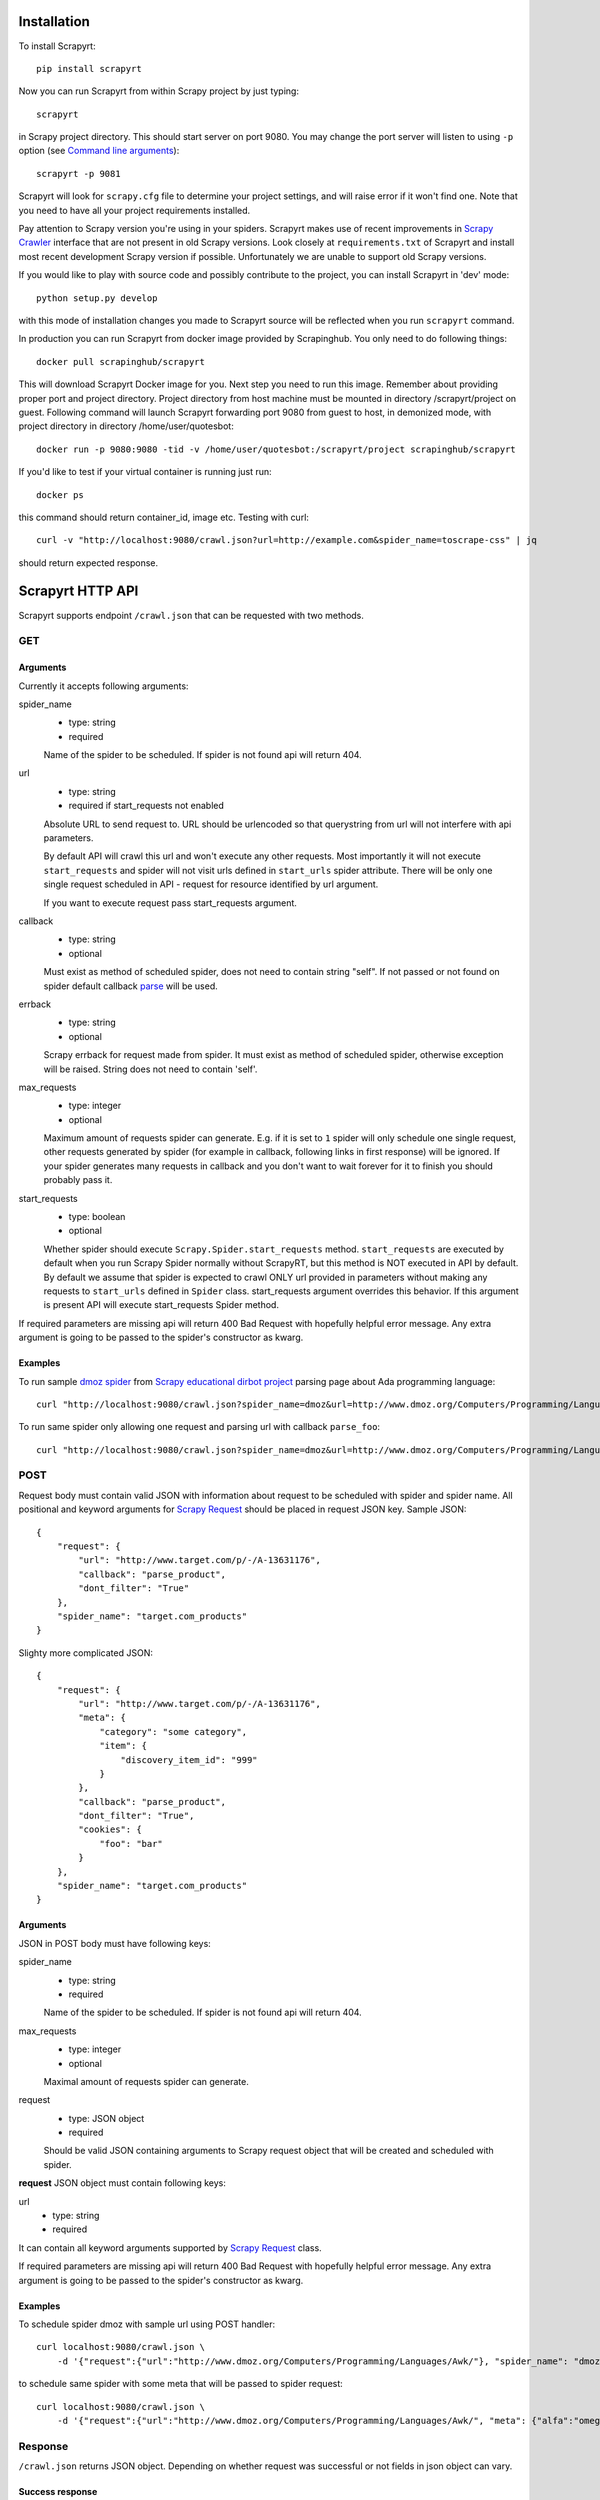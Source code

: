 Installation
============

To install Scrapyrt::

    pip install scrapyrt

Now you can run Scrapyrt from within Scrapy project by just typing::

    scrapyrt

in Scrapy project directory. This should start server on port 9080.
You may change the port server will listen to using ``-p`` option
(see `Command line arguments`_)::

    scrapyrt -p 9081

Scrapyrt will look for ``scrapy.cfg`` file to determine your project settings,
and will raise error if it won't find one.  Note that you need to have all
your project requirements installed.

Pay attention to Scrapy version you're using in your spiders.
Scrapyrt makes use of recent improvements in `Scrapy Crawler`_ interface that
are not present in old Scrapy versions. Look closely at ``requirements.txt`` of
Scrapyrt and install most recent development Scrapy version if possible.
Unfortunately we are unable to support old Scrapy versions.

If you would like to play with source code and possibly contribute
to the project, you can install Scrapyrt in 'dev' mode::

    python setup.py develop

with this mode of installation changes you made to Scrapyrt source will be
reflected when you run ``scrapyrt`` command.

In production you can run Scrapyrt from docker image provided by Scrapinghub. You only
need to do following things::

    docker pull scrapinghub/scrapyrt

This will download Scrapyrt Docker image for you. Next step you need to run this image. Remember
about providing proper port and project directory. Project directory from host machine must be mounted in
directory /scrapyrt/project on guest. Following command will launch Scrapyrt forwarding port 9080 from 
guest to host, in demonized mode, with project directory in directory /home/user/quotesbot::

    docker run -p 9080:9080 -tid -v /home/user/quotesbot:/scrapyrt/project scrapinghub/scrapyrt

If you'd like to test if your virtual container is running just run::

    docker ps

this command should return container_id, image etc. Testing with curl::

    curl -v "http://localhost:9080/crawl.json?url=http://example.com&spider_name=toscrape-css" | jq

should return expected response.

Scrapyrt HTTP API
=================

Scrapyrt supports endpoint ``/crawl.json`` that can be requested
with two methods.


GET
---

Arguments
~~~~~~~~~

Currently it accepts following arguments:

spider_name
    - type: string
    - required

    Name of the spider to be scheduled. If spider is not found api
    will return 404.

url
    - type: string
    - required if start_requests not enabled

    Absolute URL to send request to. URL should be urlencoded so that
    querystring from url will not interfere with api parameters.

    By default API will crawl this url and won't execute any other requests.
    Most importantly it will not execute ``start_requests`` and spider will
    not visit urls defined in ``start_urls`` spider attribute. There will be
    only one single request scheduled in API - request for resource identified
    by url argument.

    If you want to execute request pass start_requests argument.

callback
    - type: string
    - optional

    Must exist as method of scheduled spider, does not need to contain string "self".
    If not passed or not found on spider default callback `parse`_ will be used.

errback
    - type: string
    - optional

    Scrapy errback for request made from spider. It must exist as method of
    scheduled spider, otherwise exception will be raised. String does not need to contain 'self'.

max_requests
    - type: integer
    - optional

    Maximum amount of requests spider can generate. E.g. if it is set to ``1``
    spider will only schedule one single request, other requests generated
    by spider (for example in callback, following links in first response)
    will be ignored. If your spider generates many requests in callback
    and you don't want to wait forever for it to finish
    you should probably pass it.

start_requests
    - type: boolean
    - optional

    Whether spider should execute ``Scrapy.Spider.start_requests`` method.
    ``start_requests`` are executed by default when you run Scrapy Spider
    normally without ScrapyRT, but this method is NOT executed in API by
    default. By default we assume that spider is expected to crawl ONLY url
    provided in parameters without making any requests to ``start_urls``
    defined in ``Spider`` class. start_requests argument overrides this
    behavior. If this argument is present API will execute start_requests
    Spider method.

If required parameters are missing api will return 400 Bad Request
with hopefully helpful error message.
Any extra argument is going to be passed to the spider's constructor as kwarg.

Examples
~~~~~~~~

To run sample `dmoz spider`_ from `Scrapy educational dirbot project`_
parsing page about Ada programming language::

    curl "http://localhost:9080/crawl.json?spider_name=dmoz&url=http://www.dmoz.org/Computers/Programming/Languages/Ada/"


To run same spider only allowing one request and parsing url
with callback ``parse_foo``::

    curl "http://localhost:9080/crawl.json?spider_name=dmoz&url=http://www.dmoz.org/Computers/Programming/Languages/Ada/&callback=parse_foo&max_requests=1"

POST
----

Request body must contain valid JSON with information about request to be
scheduled with spider and spider name. All positional and  keyword arguments
for `Scrapy Request`_ should be placed in request JSON key. Sample JSON::

    {
        "request": {
            "url": "http://www.target.com/p/-/A-13631176",
            "callback": "parse_product",
            "dont_filter": "True"
        },
        "spider_name": "target.com_products"
    }

Slighty more complicated JSON::

    {
        "request": {
            "url": "http://www.target.com/p/-/A-13631176",
            "meta": {
                "category": "some category",
                "item": {
                    "discovery_item_id": "999"
                }
            },
            "callback": "parse_product",
            "dont_filter": "True",
            "cookies": {
                "foo": "bar"
            }
        },
        "spider_name": "target.com_products"
    }

Arguments
~~~~~~~~~

JSON in POST body must have following keys:

spider_name
    - type: string
    - required

    Name of the spider to be scheduled. If spider is not found api
    will return 404.

max_requests
    - type: integer
    - optional

    Maximal amount of requests spider can generate.

request
    - type: JSON object
    - required

    Should be valid JSON containing arguments to Scrapy request object
    that will be created and scheduled with spider.

**request** JSON object must contain following keys:

url
    - type: string
    - required

It can contain all keyword arguments supported by `Scrapy Request`_ class.

If required parameters are missing api will return 400 Bad Request with
hopefully helpful error message.
Any extra argument is going to be passed to the spider's constructor as kwarg.

Examples
~~~~~~~~

To schedule spider dmoz with sample url using POST handler::

    curl localhost:9080/crawl.json \
        -d '{"request":{"url":"http://www.dmoz.org/Computers/Programming/Languages/Awk/"}, "spider_name": "dmoz"}'


to schedule same spider with some meta that will be passed to spider request::

    curl localhost:9080/crawl.json \
        -d '{"request":{"url":"http://www.dmoz.org/Computers/Programming/Languages/Awk/", "meta": {"alfa":"omega"}}, "spider_name": "dmoz"}'

Response
--------

``/crawl.json`` returns JSON object. Depending on whether request
was successful or not fields in json object can vary.

Success response
~~~~~~~~~~~~~~~~

JSON response for success has following keys:

status
    Success response always have status "ok".

spider_name
    Spider name from request.

stats
    `Scrapy stats`_ from finished job.

items
    List of scraped items.

items_dropped
    List of dropped items.

errors (optional)
    Contains list of strings with crawl errors tracebacks. Available only if
    `DEBUG`_ settings is set to ``True``.

Example::

    $ curl "http://localhost:9080/crawl.json?spider_name=dmoz&url=http://www.dmoz.org/Computers/Programming/Languages/Ada/"
    {
        "status": "ok"
        "spider_name": "dmoz",
        "stats": {
            "start_time": "2014-12-29 16:04:15",
            "finish_time": "2014-12-29 16:04:16",
            "finish_reason": "finished",
            "downloader/response_status_count/200": 1,
            "downloader/response_count": 1,
            "downloader/response_bytes": 8494,
            "downloader/request_method_count/GET": 1,
            "downloader/request_count": 1,
            "downloader/request_bytes": 247,
            "item_scraped_count": 16,
            "log_count/DEBUG": 17,
            "log_count/INFO": 4,
            "response_received_count": 1,
            "scheduler/dequeued": 1,
            "scheduler/dequeued/memory": 1,
            "scheduler/enqueued": 1,
            "scheduler/enqueued/memory": 1
        },
        "items": [
            {
                "description": ...,
                "name": ...,
                "url": ...
            },
            ...
        ],
        "items_dropped": [],
    }

Error response
~~~~~~~~~~~~~~

JSON error response has following keys:

status
    Error response always have status "error".

code
    Duplicates HTTP response code.

message
    Error message with some explanation why request failed.

Example::

    $ curl "http://localhost:9080/crawl.json?spider_name=foo&url=http://www.dmoz.org/Computers/Programming/Languages/Ada/"
    {
        "status": "error"
        "code": 404,
        "message": "Spider not found: foo",
    }

Tweaking spiders for realtime
=============================

If you have some standard values you would like to add to all requests
generated from realtime api and you don't want to pass them in each
GET request sent to api you can add a method ``modify_realtime_request``
to your spider, this method should accept request and return modified
request you would like to send. API will execute this method, modify request
and issue modified request.

For example::

    class SpiderName(Spider):
        name = "some_spider"

        def parse(self, response):
            pass

        def modify_realtime_request(self, request):
            request.meta["dont_redirect"] = True
            return request

One more example (don't forget to import random)::

    class SpiderName(Spider):
        name = "some_other_spider"

        def parse(self, response):
            pass

        def modify_realtime_request(self, request):
            UA = [
                'Mozilla/5.0 (Windows NT 5.1; rv:31.0) Gecko/20100101 Firefox/31.0',
                'Mozilla/5.0 (Macintosh; Intel Mac OS X 10_10_0) AppleWebKit/537.36 (KHTML, like Gecko) Chrome/37.0.2062.94 Safari/537.36',
            ]
            request.headers["User-Agent"] = random.choice(UA)
            return request


Command line arguments
======================

Use ``scrapyrt -h`` to get help on command line options::

    $ scrapyrt -h
    usage: scrapyrt [-h] [-p PORT] [-i IP] [--project PROJECT] [-s name=value]
                    [-S project.settings]

    HTTP API server for Scrapy project.

    optional arguments:
      -h, --help            show this help message and exit
      -p PORT, --port PORT  port number to listen on
      -i IP, --ip IP        IP address the server will listen on
      --project PROJECT     project name from scrapy.cfg
      -s name=value, --set name=value
                            set/override setting (may be repeated)
      -S project.settings, --settings project.settings
                            custom project settings module path


Configuration
=============

You can pass custom settings to Scrapyrt using ``-S`` option
(see `Command line arguments`_)::

    scrapyrt -S config

Scrapyrt imports passed module, so it should be in one of the directories on
``sys.path``.

Another way to configure server is to use ``-s key=value`` option::

    scrapyrt -s TIMEOUT_LIMIT=120

Settings passed using ``-s`` option have the highest priority, settings passed
in ``-S`` configuration module have priority higher than default settings.


Available settings
------------------

SERVICE_ROOT
~~~~~~~~~~~~

Root server resource which is used to initialize Scrapyrt application.
You can pass custom resource here and start Scrapyrt with it.

Default: ``scrapyrt.resources.RealtimeApi``.

CRAWL_MANAGER
~~~~~~~~~~~~~

Crawl manager that is used to create and control crawl.
You can override default crawl manager and pass path to custom class here.

Default: ``scrapyrt.core.CrawlManager``.

RESOURCES
~~~~~~~~~

Dictionary where keys are resource URLs and values are resource classes.
Used to setup Scrapyrt application with proper resources. If you want to add
some additional resources - this is the place to add them.

Default::

    RESOURCES = {
        'crawl.json': 'scrapyrt.resources.CrawlResource',
    }

LOG_DIR
~~~~~~~

Path to directory to store crawl logs from running spiders.

Default: ``log`` directory.

TIMEOUT_LIMIT
~~~~~~~~~~~~~

Use this setting to limit crawl time.

Default: ``1000``.

DEBUG
~~~~~

Run Scrapyrt in debug mode - in case of errors you will get Python tracebacks
in response, for example::

    {
        "status": "ok"
        "spider_name": "dmoz",
        "stats": {
            "start_time": "2014-12-29 17:26:11",
            "spider_exceptions/Exception": 1,
            "finish_time": "2014-12-29 17:26:11",
            "finish_reason": "finished",
            "downloader/response_status_count/200": 1,
            "downloader/response_count": 1,
            "downloader/response_bytes": 8494,
            "downloader/request_method_count/GET": 1,
            "downloader/request_count": 1,
            "downloader/request_bytes": 247,
            "log_count/DEBUG": 1,
            "log_count/ERROR": 1,
            "log_count/INFO": 4,
            "response_received_count": 1,
            "scheduler/dequeued": 1,
            "scheduler/dequeued/memory": 1,
            "scheduler/enqueued": 1,
            "scheduler/enqueued/memory": 1
        },
        "items": [],
        "items_dropped": [],
        "errors": [
            "Traceback (most recent call last): [...] \nexceptions.Exception: \n"
        ],
    }


Default: ``True``.

PROJECT_SETTINGS
~~~~~~~~~~~~~~~~

Automatically picked up from scrapy.cfg during initialization.

LOG_FILE
~~~~~~~~

Path to file to store logs from Scrapyrt with daily rotation.

Default: ``None``. Writing log to file is disabled by default.


LOG_ENCODING
~~~~~~~~~~~~

Encoding that's used to encode log messages.

Default: ``utf-8``.


Spider settings
---------------

Scrapyrt overrides some Scrapy project settings by default and most importantly
it disables some `Scrapy extensions`_::

        "EXTENSIONS": {
            'scrapy.contrib.logstats.LogStats': None,
            'scrapy.webservice.WebService': None,
            'scrapy.telnet.TelnetConsole': None,
            'scrapy.contrib.throttle.AutoThrottle': None
        }

There's usually no need and thus no simple way to change those settings,
but if you have reason to do so you need to override ``get_project_settings``
method of ``scrapyrt.core.CrawlManager``.


Logging
=======

ScrapyRT supports Scrapy logging with some limitations.

For each crawl it creates handler that's attached to the root logger and
collects log records for which it can determine what spider object
current log is related to. The only way to pass object to the log record is
``extra`` argument (see explanation and another usage example `here
<https://docs.python.org/2/library/logging.html#logging.debug>`_)::

    logger.debug('Log message', extra={'spider': spider})

Spider object is passed by default in `Spider.logger`_ and `Spider.log`_
backwards compatibility wrapper so you don't have to pass it yourself
if you're using them. All logs record that don't have reference to spider object
or reference another spider object in the same process will be ignored.

Spider logging setup in ScrapyRT happens only after spider object instantiation,
so logging from ``Spider.__init__`` method as well as logging during
middleware, pipeline or extension instantiation is not supported due to limitations
of initialization order in Scrapy.

Also ScrapyRT doesn't support `LOG_STDOUT`_ - if you're using ``print`` statements in
a spider they will never be logged to any log file. Reason behind this is
that there's no way to filter such log records and they will appear in all log files
for crawls that are running simultaneously. This is considered harmful and is not supported.
But if you still want to save all stdout to some file - you can create custom
`SERVICE_ROOT`_ where you can setup logging stdout to file using
approach described in `Python Logging HOWTO`_ or redirect stdout to a file using
`bash redirection syntax`_, `supervisord logging`_ etc.


.. _dmoz spider: https://github.com/scrapy/dirbot/blob/master/dirbot/spiders/dmoz.py
.. _Scrapy educational dirbot project: https://github.com/scrapy/dirbot
.. _Scrapy Request: http://doc.scrapy.org/en/latest/topics/request-response.html#scrapy.http.Request
.. _Scrapy Crawler: http://doc.scrapy.org/en/latest/topics/api.html#scrapy.crawler.Crawler
.. _parse: http://doc.scrapy.org/en/latest/topics/spiders.html#scrapy.spider.Spider.parse
.. _Scrapy stats: http://doc.scrapy.org/en/latest/topics/stats.html
.. _Scrapy extensions: http://doc.scrapy.org/en/latest/topics/extensions.html
.. _Python logging: https://docs.python.org/2/library/logging.html
.. _Spider.logger: http://doc.scrapy.org/en/1.0/topics/spiders.html#scrapy.spiders.Spider.logger
.. _Spider.log: http://doc.scrapy.org/en/1.0/topics/spiders.html#scrapy.spiders.Spider.log
.. _LOG_STDOUT: http://doc.scrapy.org/en/latest/topics/settings.html#log-stdout
.. _Python Logging HOWTO: https://docs.python.org/2/howto/logging.html
.. _bash redirection syntax: http://www.gnu.org/software/bash/manual/html_node/Redirections.html
.. _supervisord logging: http://supervisord.org/logging.html#child-process-logs
